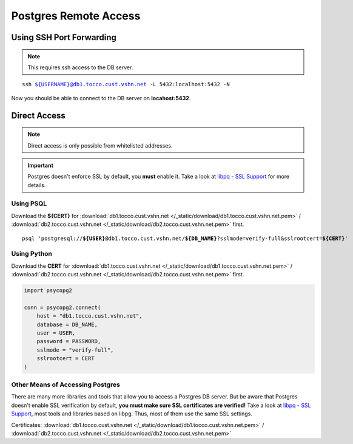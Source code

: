 Postgres Remote Access
======================

Using SSH Port Forwarding
-------------------------

.. note::

    This requires ssh access to the DB server.

.. parsed-literal::

    ssh ${USERNAME}@db1.tocco.cust.vshn.net -L 5432:localhost:5432 -N

Now you should be able to connect to the DB server on **locahost:5432**.


Direct Access
-------------

.. note::

    Direct access is only possible from whitelisted addresses.

.. important::

    Postgres doesn't enforce SSL by default, you **must** enable it. Take a look at `libpq - SSL Support`_ for more
    details.


Using PSQL
``````````

Download the **${CERT}** for :download:`db1.tocco.cust.vshn.net </_static/download/db1.tocco.cust.vshn.net.pem>` /
:download:`db2.tocco.cust.vshn.net </_static/download/db2.tocco.cust.vshn.net.pem>` first.

.. parsed-literal::

    psql 'postgresql://**${USER}**\ @db1.tocco.cust.vshn.net/**${DB_NAME}**?sslmode=verify-full&sslrootcert=\ **${CERT}**'



Using Python
````````````

Download the **CERT** for :download:`db1.tocco.cust.vshn.net </_static/download/db1.tocco.cust.vshn.net.pem>` /
:download:`db2.tocco.cust.vshn.net </_static/download/db2.tocco.cust.vshn.net.pem>` first.

.. code-block:: python3

    import psycopg2

    conn = psycopg2.connect(
        host = "db1.tocco.cust.vshn.net",
        database = DB_NAME,
        user = USER,
        password = PASSWORD,
        sslmode = "verify-full",
        sslrootcert = CERT
    )


Other Means of Accessing Postgres
`````````````````````````````````

There are many more libraries and tools that allow you to access a Postgres DB server. But be aware that Postgres doesn't
enable SSL verification by default, **you must make sure SSL certificates are verified!**  Take a look at
`libpq - SSL Support`_, most tools and libraries based on libpg. Thus, most of them use the same SSL settings.

Certificates: :download:`db1.tocco.cust.vshn.net </_static/download/db1.tocco.cust.vshn.net.pem>` /
:download:`db2.tocco.cust.vshn.net </_static/download/db2.tocco.cust.vshn.net.pem>`


.. _libpq - SSL Support: https://www.postgresql.org/docs/current/static/libpq-ssl.html
